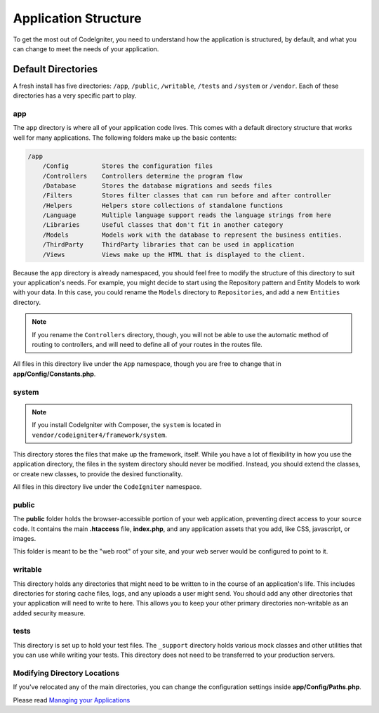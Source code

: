#####################
Application Structure
#####################

To get the most out of CodeIgniter, you need to understand how the application is structured, by default, and what you
can change to meet the needs of your application.

Default Directories
===================

A fresh install has five directories: ``/app``, ``/public``,
``/writable``, ``/tests`` and ``/system`` or ``/vendor``.
Each of these directories has a very specific part to play.

app
---
The ``app`` directory is where all of your application code lives. This comes with a default directory
structure that works well for many applications. The following folders make up the basic contents:

.. code-block:: none

    /app
        /Config         Stores the configuration files
        /Controllers    Controllers determine the program flow
        /Database       Stores the database migrations and seeds files
        /Filters        Stores filter classes that can run before and after controller
        /Helpers        Helpers store collections of standalone functions
        /Language       Multiple language support reads the language strings from here
        /Libraries      Useful classes that don't fit in another category
        /Models         Models work with the database to represent the business entities.
        /ThirdParty     ThirdParty libraries that can be used in application
        /Views          Views make up the HTML that is displayed to the client.

Because the ``app`` directory is already namespaced, you should feel free to modify the structure
of this directory to suit your application's needs. For example, you might decide to start using the Repository
pattern and Entity Models to work with your data. In this case, you could rename the ``Models`` directory to
``Repositories``, and add a new ``Entities`` directory.

.. note:: If you rename the ``Controllers`` directory, though, you will not be able to use the automatic method of
        routing to controllers, and will need to define all of your routes in the routes file.

All files in this directory live under the ``App`` namespace, though you are free to change that in
**app/Config/Constants.php**.

system
------

.. note:: If you install CodeIgniter with Composer, the ``system`` is located in ``vendor/codeigniter4/framework/system``.

This directory stores the files that make up the framework, itself. While you have a lot of flexibility in how you
use the application directory, the files in the system directory should never be modified. Instead, you should
extend the classes, or create new classes, to provide the desired functionality.

All files in this directory live under the ``CodeIgniter`` namespace.

public
------

The **public** folder holds the browser-accessible portion of your web application,
preventing direct access to your source code.
It contains the main **.htaccess** file, **index.php**, and any application
assets that you add, like CSS, javascript, or
images.

This folder is meant to be the "web root" of your site, and your web server
would be configured to point to it.

writable
--------
This directory holds any directories that might need to be written to in the course of an application's life.
This includes directories for storing cache files, logs, and any uploads a user might send. You should add any other
directories that your application will need to write to here. This allows you to keep your other primary directories
non-writable as an added security measure.

tests
-----
This directory is set up to hold your test files. The ``_support`` directory holds various mock classes and other
utilities that you can use while writing your tests. This directory does not need to be transferred to your
production servers.

Modifying Directory Locations
-----------------------------

If you've relocated any of the main directories, you can change the configuration
settings inside **app/Config/Paths.php**.

Please read `Managing your Applications <../general/managing_apps.html>`_
